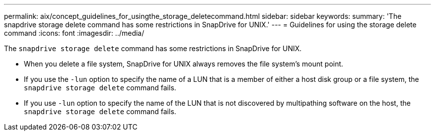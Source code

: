 ---
permalink: aix/concept_guidelines_for_usingthe_storage_deletecommand.html
sidebar: sidebar
keywords:
summary: 'The snapdrive storage delete command has some restrictions in SnapDrive for UNIX.'
---
= Guidelines for using the storage delete command
:icons: font
:imagesdir: ../media/

[.lead]
The `snapdrive storage delete` command has some restrictions in SnapDrive for UNIX.

* When you delete a file system, SnapDrive for UNIX always removes the file system's mount point.
* If you use the `-lun` option to specify the name of a LUN that is a member of either a host disk group or a file system, the `snapdrive storage delete` command fails.
* If you use `-lun` option to specify the name of the LUN that is not discovered by multipathing software on the host, the `snapdrive storage delete` command fails.
